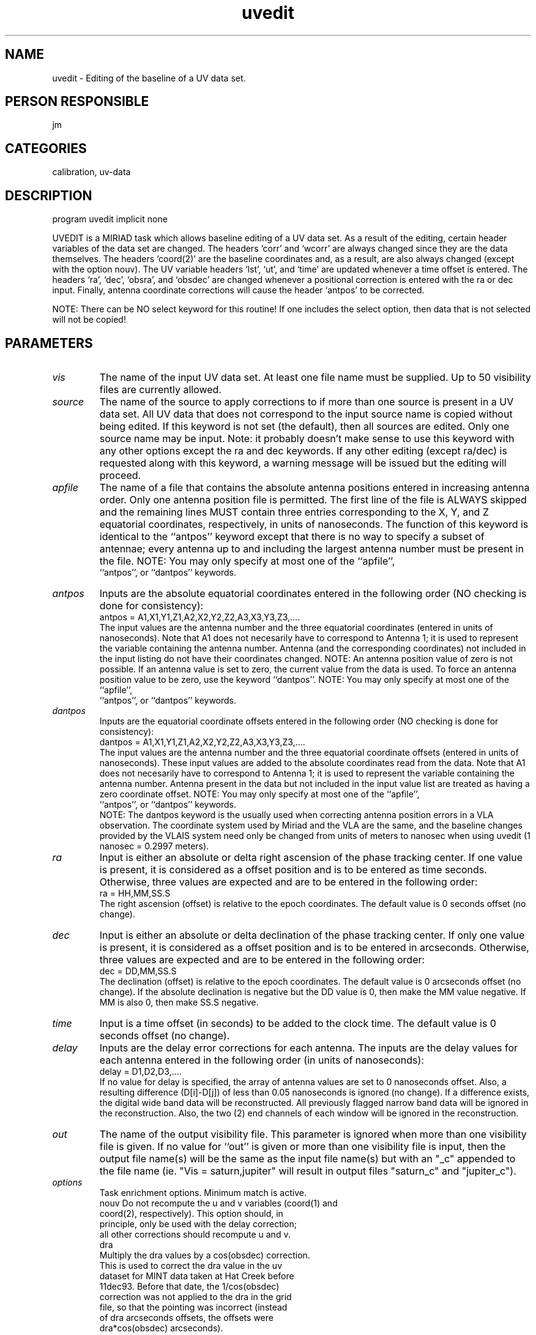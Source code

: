 .TH uvedit 1
.SH NAME
uvedit - Editing of the baseline of a UV data set.
.SH PERSON RESPONSIBLE
jm
.SH CATEGORIES
calibration, uv-data
.SH DESCRIPTION
program uvedit
implicit none
.sp
UVEDIT is a MIRIAD task which allows baseline editing of a UV
data set.  As a result of the editing, certain header variables
of the data set are changed.  The headers `corr' and `wcorr'
are always changed since they are the data themselves.  The
headers `coord(2)' are the baseline coordinates and, as a
result, are also always changed (except with the option nouv).
The UV variable headers `lst', `ut', and `time' are updated
whenever a time offset is entered.  The headers `ra', `dec',
`obsra', and `obsdec' are changed whenever a positional
correction is entered with the ra or dec input.  Finally,
antenna coordinate corrections will cause the header `antpos'
to be corrected.
.sp
NOTE: There can be NO select keyword for this routine!  If
one includes the select option, then data that is not selected
will not be copied!
.sp
.SH PARAMETERS
.TP
\fIvis\fP
The name of the input UV data set.  At least one file name must
be supplied.  Up to 50 visibility files are currently allowed.
.sp
.TP
\fIsource\fP
The name of the source to apply corrections to if more than
one source is present in a UV data set.  All UV data that does
not correspond to the input source name is copied without being
edited.  If this keyword is not set (the default), then all
sources are edited.  Only one source name may be input.
Note: it probably doesn't make sense to use this keyword with
any other options except the ra and dec keywords.  If any other
editing (except ra/dec) is requested along with this keyword,
a warning message will be issued but the editing will proceed.
.sp
.TP
\fIapfile\fP
The name of a file that contains the absolute antenna positions
entered in increasing antenna order.  Only one antenna position
file is permitted.  The first line of the file is ALWAYS skipped
and the remaining lines MUST contain three entries corresponding
to the X, Y, and Z equatorial coordinates, respectively, in units
of nanoseconds.  The function of this keyword is identical to the
``antpos'' keyword except that there is no way to specify a
subset of antennae; every antenna up to and including the largest
antenna number must be present in the file.
NOTE: You may only specify at most one of the ``apfile'',
.nf
      ``antpos'', or ``dantpos'' keywords.
.fi
.sp
.TP
\fIantpos\fP
Inputs are the absolute equatorial coordinates entered in the
following order (NO checking is done for consistency):
.nf
     antpos = A1,X1,Y1,Z1,A2,X2,Y2,Z2,A3,X3,Y3,Z3,....
.fi
The input values are the antenna number and the three equatorial
coordinates (entered in units of nanoseconds).  Note that A1 does
not necesarily have to correspond to Antenna 1; it is used to
represent the variable containing the antenna number.  Antenna
(and the corresponding coordinates) not included in the input
listing do not have their coordinates changed.
NOTE: An antenna position value of zero is not possible.  If
an antenna value is set to zero, the current value from the
data is used.  To force an antenna position value to be zero,
use the keyword ``dantpos''.
NOTE: You may only specify at most one of the ``apfile'',
.nf
      ``antpos'', or ``dantpos'' keywords.
.fi
.sp
.TP
\fIdantpos\fP
Inputs are the equatorial coordinate offsets entered in the
following order (NO checking is done for consistency):
.nf
     dantpos = A1,X1,Y1,Z1,A2,X2,Y2,Z2,A3,X3,Y3,Z3,....
.fi
The input values are the antenna number and the three equatorial
coordinate offsets (entered in units of nanoseconds).  These input
values are added to the absolute coordinates read from the data.
Note that A1 does not necesarily have to correspond to Antenna 1;
it is used to represent the variable containing the antenna
number.  Antenna present in the data but not included in the
input value list are treated as having a zero coordinate offset.
NOTE: You may only specify at most one of the ``apfile'',
.nf
      ``antpos'', or ``dantpos'' keywords.
.fi
NOTE: The dantpos keyword is the usually used when correcting antenna
position errors in a VLA observation. The  coordinate system used by
Miriad and the VLA are the same, and the baseline changes provided
by the VLAIS system need only be changed from units of meters to nanosec
when using uvedit (1 nanosec = 0.2997 meters).
.TP
\fIra\fP
Input is either an absolute or delta right ascension of the
phase tracking center.  If one value is present, it is considered
as a offset position and is to be entered as time seconds.
Otherwise, three values are expected and are to be entered in
the following order:
.nf
     ra = HH,MM,SS.S
.fi
The right ascension (offset) is relative to the epoch coordinates.
The default value is 0 seconds offset (no change).
.sp
.TP
\fIdec\fP
Input is either an absolute or delta declination of the phase
tracking center.  If only one value is present, it is considered
as a offset position and is to be entered in arcseconds.
Otherwise, three values are expected and are to be entered in
the following order:
.nf
     dec = DD,MM,SS.S
.fi
The declination (offset) is relative to the epoch coordinates.
The default value is 0 arcseconds offset (no change).  If the
absolute declination is negative but the DD value is 0, then make
the MM value negative.  If MM is also 0, then make SS.S negative.
.sp
.TP
\fItime\fP
Input is a time offset (in seconds) to be added to the clock time.
The default value is 0 seconds offset (no change).
.sp
.TP
\fIdelay\fP
Inputs are the delay error corrections for each antenna.
The inputs are the delay values for each antenna entered in the
following order (in units of nanoseconds):
.nf
     delay = D1,D2,D3,....
.fi
If no value for delay is specified, the array of antenna values
are set to 0 nanoseconds offset.  Also, a resulting difference
(D[i]-D[j]) of less than 0.05 nanoseconds is ignored (no change).
If a difference exists, the digital wide band data will be
reconstructed.  All previously flagged narrow band data will
be ignored in the reconstruction.  Also, the two (2) end
channels of each window will be ignored in the reconstruction.
.sp
.TP
\fIout\fP
The name of the output visibility file.  This parameter is
ignored when more than one visibility file is given.  If no value
for ``out'' is given or more than one visibility file is input,
then the output file name(s) will be the same as the input file
name(s) but with an "_c" appended to the file name
(ie. "Vis = saturn,jupiter" will result in output files "saturn_c"
and "jupiter_c").
.sp
.TP
\fIoptions\fP
Task enrichment options.  Minimum match is active.
.nf
  nouv     Do not recompute the u and v variables (coord(1) and
           coord(2), respectively).  This option should, in
           principle, only be used with the delay correction;
           all other corrections should recompute u and v.
  dra
           Multiply the dra values by a cos(obsdec) correction.
           This is used to correct the dra value in the uv
           dataset for MINT data taken at Hat Creek before
           11dec93.  Before that date, the 1/cos(obsdec)
           correction was not applied to the dra in the grid
           file, so that the pointing was incorrect (instead
           of dra arcseconds offsets, the offsets were
           dra*cos(obsdec) arcseconds).
           NOTE:  The obsdec used is the "old" obsdec.  If there
           is a correction in declination, this is NOT applied
           in computing the cos(obsdec).
.fi
.sp
